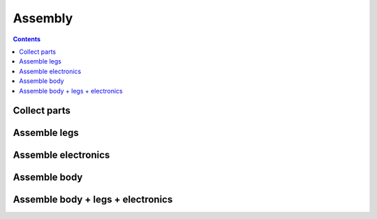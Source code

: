Assembly
========

.. contents:: :depth: 2

Collect parts
-------------

.. image:: ../_static/all_parts.jpg
    :align: center


Assemble legs
--------------

.. image:: ../_static/right_leg.jpg
    :align: center

.. image:: ../_static/left_leg.jpg
    :align: center

.. image:: ../_static/both_legs.jpg
    :align: center


Assemble electronics
-------------------------

.. image:: ../_static/electronics_parts.jpg
    :align: center

.. image:: ../_static/completed_electronics.jpg
    :align: center

Assemble body
-------------------------

.. image:: ../_static/body_top.jpg
    :align: center

.. image:: ../_static/body_top2.jpg
    :align: center

Assemble body + legs + electronics
-------------------------------------

.. image:: ../_static/completed_white.jpg
    :align: center

.. image:: ../_static/completed_resting.jpg
    :align: center

.. image:: ../_static/completed_standing.jpg
    :align: center